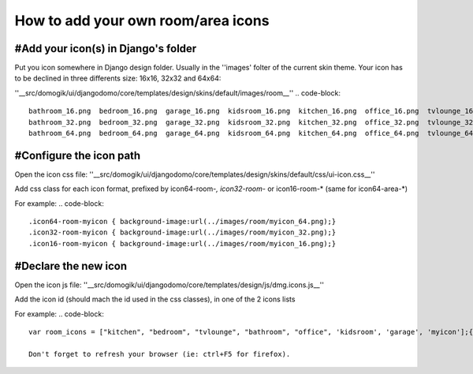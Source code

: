 ************************************
How to add your own room/area icons
************************************

#Add your icon(s) in Django's folder
=====================================
Put you icon somewhere in Django design folder. Usually in the ''images' folter of the current skin theme.
Your icon has to be declined in three differents size: 16x16, 32x32 and 64x64:

''__src/domogik/ui/djangodomo/core/templates/design/skins/default/images/room__''
.. code-block::
    bathroom_16.png  bedroom_16.png  garage_16.png  kidsroom_16.png  kitchen_16.png  office_16.png  tvlounge_16.png
    bathroom_32.png  bedroom_32.png  garage_32.png  kidsroom_32.png  kitchen_32.png  office_32.png  tvlounge_32.png
    bathroom_64.png  bedroom_64.png  garage_64.png  kidsroom_64.png  kitchen_64.png  office_64.png  tvlounge_64.png


#Configure the icon path
=========================
Open the icon css file:
''__src/domogik/ui/djangodomo/core/templates/design/skins/default/css/ui-icon.css__''

Add css class for each icon format, prefixed by icon64-room-*, icon32-room-* or icon16-room-* (same for icon64-area-*)

For example:
.. code-block::
    .icon64-room-myicon { background-image:url(../images/room/myicon_64.png);}
    .icon32-room-myicon { background-image:url(../images/room/myicon_32.png);}
    .icon16-room-myicon { background-image:url(../images/room/myicon_16.png);}


#Declare the new icon
======================
Open the icon js file:
''__src/domogik/ui/djangodomo/core/templates/design/js/dmg.icons.js__''

Add the icon id (should mach the id used in the css classes), in one of the 2 icons lists

.. code-block::
    var area_icons = ["grndfloor", "firstfloor", "basement"];
    var room_icons = ["kitchen", "bedroom", "tvlounge", "bathroom", "office", 'kidsroom', 'garage'];


For example:
.. code-block::
    var room_icons = ["kitchen", "bedroom", "tvlounge", "bathroom", "office", 'kidsroom', 'garage', 'myicon'];{CODE}
    
    Don't forget to refresh your browser (ie: ctrl+F5 for firefox).